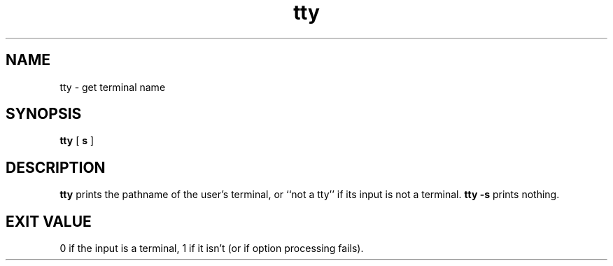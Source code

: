 .TH tty 1
.SH NAME
tty \- get terminal name
.SH SYNOPSIS
.B tty
[
.B\-s
]
.SH DESCRIPTION
.B tty
prints the pathname of the user's terminal,
or
``not a tty''
if its input is not a terminal.
.B tty \-s
prints nothing.
.SH "EXIT VALUE"
0 if the input is a terminal,
1 if it isn't (or if option processing fails).
